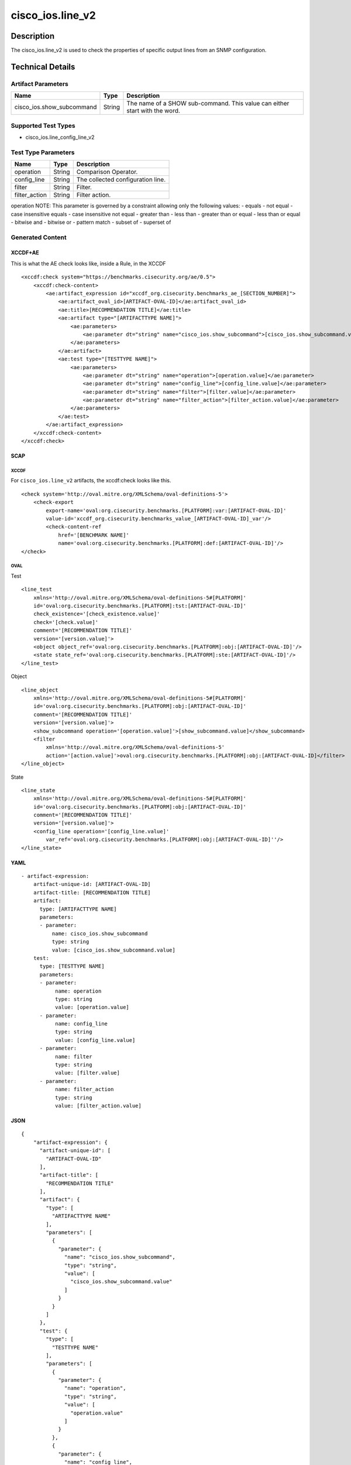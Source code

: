 cisco_ios.line_v2
=================

Description
-----------

The cisco_ios.line_v2 is used to check the properties of specific output
lines from an SNMP configuration.

Technical Details
-----------------

Artifact Parameters
~~~~~~~~~~~~~~~~~~~

+-------------------------------------+-------------+------------------+
| Name                                | Type        | Description      |
+=====================================+=============+==================+
| cisco_ios.show_subcommand           | String      | The name of a    |
|                                     |             | SHOW             |
|                                     |             | sub-command.     |
|                                     |             | This value can   |
|                                     |             | either start     |
|                                     |             | with the word.   |
+-------------------------------------+-------------+------------------+

Supported Test Types
~~~~~~~~~~~~~~~~~~~~

-  cisco_ios.line_config_line_v2

Test Type Parameters
~~~~~~~~~~~~~~~~~~~~

============= ====== =================================
Name          Type   Description
============= ====== =================================
operation     String Comparison Operator.
config_line   String The collected configuration line.
filter        String Filter.
filter_action String Filter action.
============= ====== =================================

operation NOTE: This parameter is governed by a constraint allowing only
the following values: - equals - not equal - case insensitive equals -
case insensitive not equal - greater than - less than - greater than or
equal - less than or equal - bitwise and - bitwise or - pattern match -
subset of - superset of

Generated Content
~~~~~~~~~~~~~~~~~

XCCDF+AE
^^^^^^^^

This is what the AE check looks like, inside a Rule, in the XCCDF

::

   <xccdf:check system="https://benchmarks.cisecurity.org/ae/0.5">
       <xccdf:check-content>
           <ae:artifact_expression id="xccdf_org.cisecurity.benchmarks_ae_[SECTION_NUMBER]">
               <ae:artifact_oval_id>[ARTIFACT-OVAL-ID]</ae:artifact_oval_id>
               <ae:title>[RECOMMENDATION TITLE]</ae:title>
               <ae:artifact type="[ARTIFACTTYPE NAME]">
                   <ae:parameters>
                       <ae:parameter dt="string" name="cisco_ios.show_subcommand">[cisco_ios.show_subcommand.value]</ae:parameter>
                   </ae:parameters>
               </ae:artifact>
               <ae:test type="[TESTTYPE NAME]">
                   <ae:parameters>
                       <ae:parameter dt="string" name="operation">[operation.value]</ae:parameter>
                       <ae:parameter dt="string" name="config_line">[config_line.value]</ae:parameter>
                       <ae:parameter dt="string" name="filter">[filter.value]</ae:parameter>
                       <ae:parameter dt="string" name="filter_action">[filter_action.value]</ae:parameter>
                   </ae:parameters>
               </ae:test>
           </ae:artifact_expression>
       </xccdf:check-content>
   </xccdf:check>

SCAP
^^^^

XCCDF
'''''

For ``cisco_ios.line_v2`` artifacts, the xccdf:check looks like this.

::

   <check system='http://oval.mitre.org/XMLSchema/oval-definitions-5'>            
       <check-export 
           export-name='oval:org.cisecurity.benchmarks.[PLATFORM]:var:[ARTIFACT-OVAL-ID]' 
           value-id='xccdf_org.cisecurity.benchmarks_value_[ARTIFACT-OVAL-ID]_var'/>
           <check-content-ref 
               href='[BENCHMARK NAME]' 
               name='oval:org.cisecurity.benchmarks.[PLATFORM]:def:[ARTIFACT-OVAL-ID]'/>
   </check>

OVAL
''''

Test
    

::

   <line_test 
       xmlns='http://oval.mitre.org/XMLSchema/oval-definitions-5#[PLATFORM]' 
       id='oval:org.cisecurity.benchmarks.[PLATFORM]:tst:[ARTIFACT-OVAL-ID]'
       check_existence='[check_existence.value]' 
       check='[check.value]' 
       comment='[RECOMMENDATION TITLE]'
       version='[version.value]'>
       <object object_ref='oval:org.cisecurity.benchmarks.[PLATFORM]:obj:[ARTIFACT-OVAL-ID]'/>
       <state state_ref='oval:org.cisecurity.benchmarks.[PLATFORM]:ste:[ARTIFACT-OVAL-ID]'/>
   </line_test>

Object
      

::

   <line_object 
       xmlns='http://oval.mitre.org/XMLSchema/oval-definitions-5#[PLATFORM]' 
       id='oval:org.cisecurity.benchmarks.[PLATFORM]:obj:[ARTIFACT-OVAL-ID]'
       comment='[RECOMMENDATION TITLE]' 
       version='[version.value]'>
       <show_subcommand operation='[operation.value]'>[show_subcommand.value]</show_subcommand>
       <filter 
           xmlns='http://oval.mitre.org/XMLSchema/oval-definitions-5'
           action='[action.value]'>oval:org.cisecurity.benchmarks.[PLATFORM]:obj:[ARTIFACT-OVAL-ID]</filter>
   </line_object>

State
     

::

   <line_state 
       xmlns='http://oval.mitre.org/XMLSchema/oval-definitions-5#[PLATFORM]' 
       id='oval:org.cisecurity.benchmarks.[PLATFORM]:obj:[ARTIFACT-OVAL-ID]'
       comment='[RECOMMENDATION TITLE]' 
       version='[version.value]'>
       <config_line operation='[config_line.value]' 
           var_ref='oval:org.cisecurity.benchmarks.[PLATFORM]:obj:[ARTIFACT-OVAL-ID]''/>
   </line_state>

YAML
^^^^

::

   - artifact-expression:
       artifact-unique-id: [ARTIFACT-OVAL-ID]
       artifact-title: [RECOMMENDATION TITLE]
       artifact:
         type: [ARTIFACTTYPE NAME]
         parameters:
         - parameter: 
             name: cisco_ios.show_subcommand
             type: string
             value: [cisco_ios.show_subcommand.value]
       test:
         type: [TESTTYPE NAME]
         parameters:   
         - parameter: 
              name: operation
              type: string
              value: [operation.value]
         - parameter: 
              name: config_line
              type: string
              value: [config_line.value]
         - parameter: 
              name: filter
              type: string
              value: [filter.value]
         - parameter: 
              name: filter_action
              type: string
              value: [filter_action.value]

JSON
^^^^

::

   {
       "artifact-expression": {
         "artifact-unique-id": [
           "ARTIFACT-OVAL-ID"
         ],
         "artifact-title": [
           "RECOMMENDATION TITLE"
         ],
         "artifact": {
           "type": [
             "ARTIFACTTYPE NAME"
           ],
           "parameters": [
             {
               "parameter": {
                 "name": "cisco_ios.show_subcommand",
                 "type": "string",
                 "value": [
                   "cisco_ios.show_subcommand.value"
                 ]
               }
             }
           ]
         },
         "test": {
           "type": [
             "TESTTYPE NAME"
           ],
           "parameters": [
             {
               "parameter": {
                 "name": "operation",
                 "type": "string",
                 "value": [
                   "operation.value"
                 ]
               }
             },
             {
               "parameter": {
                 "name": "config_line",
                 "type": "string",
                 "value": [
                   "config_line.value"
                 ]
               }
             },
             {
               "parameter": {
                 "name": "filter",
                 "type": "string",
                 "value": [
                   "filter.value"
                 ]
               }
             },
             {
               "parameter": {
                 "name": "filter_action",
                 "type": "string",
                 "value": [
                   "filter_action.value"
                 ]
               }
             }
           ]
         }
       }
     }

